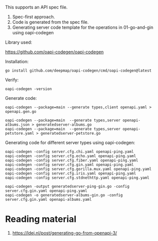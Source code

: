 This supports an API spec file.
1. Spec-first approach.
1. Code is generated from the spec file.
1. Generating server code template for the operations in 01-go-and-gin using oapi-codegen

Library used:

https://github.com/oapi-codegen/oapi-codegen

Installation:

#+begin_src
go install github.com/deepmap/oapi-codegen/cmd/oapi-codegen@latest
#+end_src

Verify:

#+begin_src
oapi-codegen -version
#+end_src

Generate code:

#+begin_src
oapi-codegen --package=main --generate types,client openapi.yaml > openapi.gen.go

oapi-codegen --package=main  --generate types,server openapi-albums.json > generatedserver-albums.go
oapi-codegen --package=main  --generate types,server openapi-petstore.yaml > generatedserver-petstore.go
#+end_src

Generating code for different server types using oapi-codegen:
#+begin_src
oapi-codegen -config server.cfg.chi.yaml openapi-ping.yaml
oapi-codegen -config server.cfg.echo.yaml openapi-ping.yaml
oapi-codegen -config server.cfg.fiber.yaml openapi-ping.yaml
oapi-codegen -config server.cfg.gin.yaml openapi-ping.yaml
oapi-codegen -config server.cfg.gorilla.mux.yaml openapi-ping.yaml
oapi-codegen -config server.cfg.iris.yaml openapi-ping.yaml
oapi-codegen -config server.cfg.stdnethttp.yaml openapi-ping.yaml

oapi-codegen -output generatedserver-ping-gin.go -config server.cfg.gin.yaml openapi-ping.yaml
oapi-codegen -o generatedserver-albums-gin.go -config server.cfg.gin.yaml openapi-albums.yaml
#+end_src

* Reading material

1. https://ldej.nl/post/generating-go-from-openapi-3/

